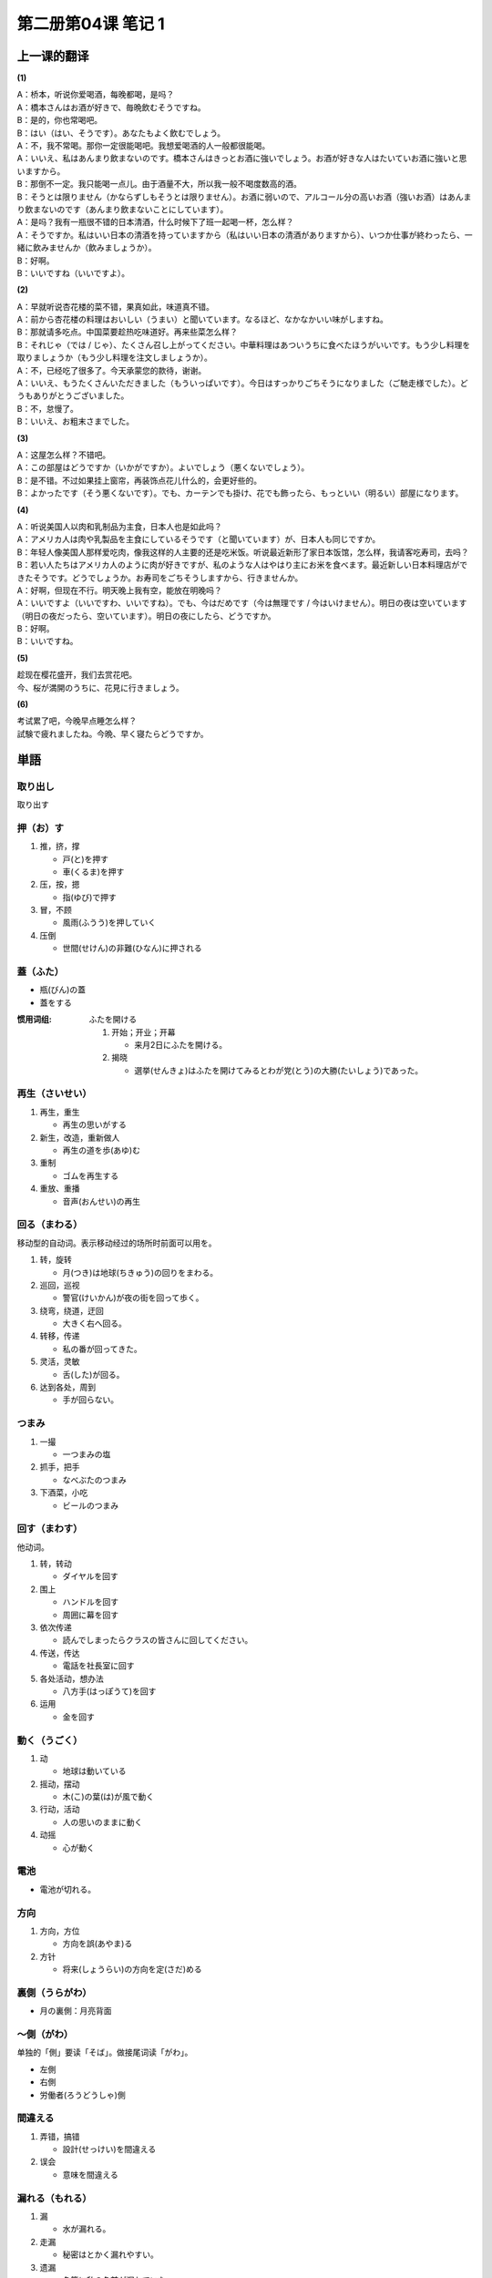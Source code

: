 ﻿第二册第04课 笔记 1
===================

上一课的翻译
------------

**(1)**

| A：桥本，听说你爱喝酒，每晚都喝，是吗？
| A：橋本さんはお酒が好きで、毎晩飲むそうですね。

| B：是的，你也常喝吧。
| B：はい（はい、そうです）。あなたもよく飲むでしょう。

| A：不，我不常喝。那你一定很能喝吧。我想爱喝酒的人一般都很能喝。
| A：いいえ、私はあんまり飲まないのです。橋本さんはきっとお酒に強いでしょう。お酒が好きな人はたいていお酒に強いと思いますから。

| B：那倒不一定。我只能喝一点儿。由于酒量不大，所以我一般不喝度数高的酒。
| B：そうとは限りません（かならずしもそうとは限りません）。お酒に弱いので、アルコール分の高いお酒（強いお酒）はあんまり飲まないのです（あんまり飲まないことにしています）。

| A：是吗？我有一瓶很不错的日本清酒，什么时候下了班一起喝一杯，怎么样？
| A：そうですか。私はいい日本の清酒を持っていますから（私はいい日本の清酒がありますから）、いつか仕事が終わったら、一緒に飲みませんか（飲みましょうか）。

| B：好啊。
| B：いいですね（いいですよ）。

**(2)**

| A：早就听说杏花楼的菜不错，果真如此，味道真不错。
| A：前から杏花楼の料理はおいしい（うまい）と聞いています。なるほど、なかなかいい味がしますね。

| B：那就请多吃点。中国菜要趁热吃味道好。再来些菜怎么样？
| B：それじゃ（では / じゃ）、たくさん召し上がってください。中華料理はあついうちに食べたほうがいいです。もう少し料理を取りましょうか（もう少し料理を注文しましょうか）。

| A：不，已经吃了很多了。今天承蒙您的款待，谢谢。
| A：いいえ、もうたくさんいただきました（もういっぱいです）。今日はすっかりごちそうになりました（ご馳走様でした）。どうもありがとうございました。

| B：不，怠慢了。
| B：いいえ、お粗末さまでした。
 
**(3)**

| A：这屋怎么样？不错吧。
| A：この部屋はどうですか（いかがですか）。よいでしょう（悪くないでしょう）。

| B：是不错。不过如果挂上窗帘，再装饰点花儿什么的，会更好些的。
| B：よかったです（そう悪くないです）。でも、カーテンでも掛け、花でも飾ったら、もっといい（明るい）部屋になります。

**(4)**

| A：听说美国人以肉和乳制品为主食，日本人也是如此吗？
| A：アメリカ人は肉や乳製品を主食にしているそうです（と聞いています）が、日本人も同じですか。

| B：年轻人像美国人那样爱吃肉，像我这样的人主要的还是吃米饭。听说最近新形了家日本饭馆，怎么样，我请客吃寿司，去吗？
| B：若い人たちはアメリカ人のように肉が好きですが、私のような人はやはり主にお米を食べます。最近新しい日本料理店ができたそうです。どうでしょうか。お寿司をごちそうしますから、行きませんか。

| A：好啊，但现在不行。明天晚上我有空，能放在明晚吗？
| A：いいですよ（いいですわ、いいですね）。でも、今はだめです（今は無理です / 今はいけません）。明日の夜は空いています（明日の夜だったら、空いています）。明日の夜にしたら、どうですか。

| B：好啊。
| B：いいですね。

**(5)**

| 趁现在樱花盛开，我们去赏花吧。
| 今、桜が満開のうちに、花見に行きましょう。

**(6)**

| 考试累了吧，今晚早点睡怎么样？
| 試験で疲れましたね。今晩、早く寝たらどうですか。

単語
----

取り出し
~~~~~~~~

取り出す

押（お）す
~~~~~~~~~~

1. 推，挤，撑
   
   * 戸(と)を押す
   * 車(くるま)を押す　

2. 压，按，摁

   * 指(ゆび)で押す

3. 冒，不顾

   * 風雨(ふうう)を押していく

4. 压倒

   * 世間(せけん)の非難(ひなん)に押される

蓋（ふた）
~~~~~~~~~~

* 瓶(びん)の蓋
* 蓋をする



:惯用词组: 

    ふたを開ける

    1. 开始；开业；开幕
       
       * 来月2日にふたを開ける。
       
    2. 揭晓

       * 選挙(せんきょ)はふたを開けてみるとわが党(とう)の大勝(たいしょう)であった。


再生（さいせい）
~~~~~~~~~~~~~~~~

1. 再生，重生

   * 再生の思いがする
   
2. 新生，改造，重新做人

   * 再生の道を歩(あゆ)む
   
3. 重制
   
   * ゴムを再生する　　　

4. 重放、重播

   * 音声(おんせい)の再生　

回る（まわる）
~~~~~~~~~~~~~~

移动型的自动词。表示移动经过的场所时前面可以用を。

1. 转，旋转

   * 月(つき)は地球(ちきゅう)の回りをまわる。
   
2. 巡回，巡视

   * 警官(けいかん)が夜の街を回って歩く。
   
3. 绕弯，绕道，迂回

   * 大きく右へ回る。
   
4. 转移，传递

   * 私の番が回ってきた。

5. 灵活，灵敏

   * 舌(した)が回る。

6. 达到各处，周到

   * 手が回らない。
   
つまみ
~~~~~~

1. 一撮

   * 一つまみの塩

2. 抓手，把手

   * なべぶたのつまみ

3. 下酒菜，小吃

   * ビールのつまみ

回す（まわす）
~~~~~~~~~~~~~~

他动词。

1. 转，转动

   * ダイヤルを回す
   
2. 围上

   * ハンドルを回す
   * 周囲に幕を回す
   
3. 依次传递

   * 読んでしまったらクラスの皆さんに回してください。

4. 传送，传达

   * 電話を社長室に回す

5. 各处活动，想办法
  
   * 八方手(はっぽうて)を回す

6. 运用

   * 金を回す

動く（うごく）
~~~~~~~~~~~~~~

1. 动

   * 地球は動いている

2. 摇动，摆动

   * 木(こ)の葉(は)が風で動く

3. 行动，活动

   * 人の思いのままに動く　

4. 动摇

   * 心が動く

電池
~~~~

* 電池が切れる。

方向
~~~~

1. 方向，方位

   * 方向を誤(あやま)る
   
2. 方针

   * 将来(しょうらい)の方向を定(さだ)める


裏側（うらがわ）
~~~~~~~~~~~~~~~~

* 月の裏側：月亮背面

～側（がわ）
~~~~~~~~~~~~
单独的「側」要读「そば」。做接尾词读「がわ」。

* 左側
* 右側
* 労働者(ろうどうしゃ)側

間違える
~~~~~~~~

1. 弄错，搞错

   * 設計(せっけい)を間違える
   
2. 误会

   * 意味を間違える
   
漏れる（もれる）
~~~~~~~~~~~~~~~~

1. 漏

   * 水が漏れる。　

2. 走漏

   * 秘密はとかく漏れやすい。

3. 遗漏

   * 名簿に私の名前が漏れていた。

4. 被除外，被淘汰：

   * 抽選(ちゅうせん)で漏れた。

5. 流露

   * 思わずうらみの言葉が漏れる。
   
故障（こしょう）
~~~~~~~~~~~~~~~~

1. 故障，事故

   * 機械が故障した
   
2. 异议

   * 故障を唱(とな)える

絶対
~~~~
 
既可以是名词也可以是副词。作副时经常接に

1. 绝对，无与伦比

   * 絶対の地位(ちい)
   
2. 一定，坚决

   * 絶対に実行(じっこう)する
   
折る
~~~~

1. 折断

   * 花を折る
   
2. 弯曲

   * 膝(ひざ)を折る
   
うっかり
~~~~~~~~

1. 不注意，不留神

   * うっかり約束を忘れてしまった。
   
2. 发呆，发愣

   * うっかりして転(ころ)んでしまった。
 
操作（そうさ）
~~~~~~~~~~~~~~

1. 操纵，驾驶，操作

    * コンピューターを操作する。
    
2. 筹措，安排

   * 資金(しきん)の操作が上手だ。

巻き戻し（まきもどし）
~~~~~~~~~~~~~~~~~~~~~~

动词为：巻き戻す

停止（ていし）
~~~~~~~~~~~~~~

1. 停止

   * 停止を命(めい)ずる
   
2. 停住，停下

   * エンジンを停止する
   
3. 中途停顿，暂停

   * 会社の業務(ぎょうむ)を停止する。
   
どのよう
~~~~~~~~

如何，怎样的。

* どのようにしようか。
* どのような人


開く（あく）
~~~~~~~~~~~~

1. 打开

   * 窓があいているから、留守ではないでしょう。
   
2. 开门，开始营业

   * 銀行は3時まで開いている。
   
自動的
~~~~~~

* 自動的に失格(しっかく)する

下（した）
~~~~~~~~~~

1. 下面，底下

   * 下の部屋
   
2. 身份低下

   * 下の者
   
3. 年纪小

   * 一番下の兄
   
引っ張る（ひっぱる）
~~~~~~~~~~~~~~~~~~~~

1. 拉，拽

   * ドアを手前(てまえ)に引っ張る
   
2. 强行拉走

   * 警察(けいさつ)に引っ張っていく
   
3. 拉拢，劝诱

   * 仲間(なかま)に引っ張る
   
4. 延长时间或期限

   * 支払(しはら)いを引っ張る
   
反対（はんたい）
~~~~~~~~~~~~~~~~

1. 相反，颠倒

   * 子供が靴を左右(さゆう)反対にはく
   * 反対方向
   
2. 反对

   * 反対を唱える
   
こっち
~~~~~~
「こちら」的口语形式

* そっち
* あっち
* どっち

横（よこ）
~~~~~~~~~~

1. 横

   * 首を横に振(ふ)る
   
2. 侧面

   * 箱の横
   
3. 旁边，附近

   * テレビの横にある
   
4. 局外

   * 横からの口出(くちだ)しするな。
   
切れる（きれる）
~~~~~~~~~~~~~~~~

1. 划破，切伤

   * 指が切れる
   
2. 中断，间断

   * 息(いき)が切れる
   
3. 断绝关系

   * 縁(えん)が切れる
   
4. 用尽，卖完

   * 油(あぶら)が切れる
   * 電池が切れる
   
5. 到期

   * 期限(きげん)が切れる
   
失敗
~~~~

～に失敗する 

[反] 成功(せいこう)

～用
~~~~

* 紳士用(しんしよう)
* 勝敗(しょうはい)
* 婦人用(ふじんよう)
* 正月用(しょうがつよう)

ほら
~~~~

不宜对长辈使用

貸す（かす）
~~~~~~~~~~~~

* 貸す：对主语来说借出去
* 借りる：对主语来说是借进来的


1. 借出

   * 金を貸す
   
2. 提供帮助

   * 力を貸す
   
学ぶ（まなぶ）
~~~~~~~~~~~~~~

1. 学习，接受教育

   * 自動車の運転を学ぶ
   
2. 做学问

   * よく遊び、よく学べ
   
3. 体会，体验

   * 人生を学ぶ
   
「習う」、「学ぶ」、「学習する」、「勉強する」的辨析
""""""""""""""""""""""""""""""""""""""""""""""""""""

* 「習う」口语使用，注重跟谁学习。

   - 先生に日本語を習う。
   
* 「学ぶ」用于抽象动作，侧重于“学”。

   - 技術/科学を学ぶ。
   
* 「学習する」文章语，多用于抽象动作。

* 「勉強する」侧重于通过自己刻苦钻研的学习。

   - 日本語を勉強する。（可表示努力，用功）

～ような気がする
~~~~~~~~~~~~~~~~

* 難しいような気がします。

かえって
~~~~~~~~

汉字可以写作：却って、返って。

* 却って / 反って手間(てま)がかかる。

自販機
~~~~~~

* 自動販売機

硬貨
~~~~

表示硬币，「コイン」用的比较多。

または
~~~~~~

* あるいは
* それとも

「または」、「あるいは」、「それとも」辨析
""""""""""""""""""""""""""""""""""""""""""

* 「または」、「あるいは」前后分句既可以是疑问句，也可以是非疑问句。
* 「それとも」前后分句必须为疑问句。

替わる
~~~~~~

変わる

* 課長が替わる

カード
~~~~~~

* クレジットカード
* ポイントカード
* キャッシュカード

物品
~~~~

* 品物（しなもの）

サービス
~~~~~~~~

1. 廉价出售

   * モーニングサービス
   
2. 服务

   * 家庭サービス
   
3. 赠品，免费

   * これはサービスです。
   
機械
~~~~

发音相同的有「機会」（机会还可以用チャンス）。

セルフ
~~~~~~

* セルフサービス

無人
~~~~

むじん / むにん

利点
~~~~

長所

～類
~~~~

* 麺類(めんるい)

売る（うる）
~~~~~~~~~~~~

1. 卖，销售

   * 商品を売る　
   
2. 扬名

   * 顔を売る　
   
3. 挑衅

   * 喧嘩(けんか)を売る
   
4. 出卖，背叛

   * 国を売る
   
代金（だいきん）
~~~~~~~~~~~~~~~~

注意发音区别：大金（たいきん）

未成年者
~~~~~~~~

* 未成年
* 成年

喫煙（きつえん）
~~~~~~~~~~~~~~~~

一支烟要用「一服（いっぷく）」

* 喫煙室
* 禁煙

防止
~~~~

* 事故防止

装置
~~~~

* 装う
* 置く
* 自動記録装置

必要
~~~~

～が必要です。

* 必要品
* 必要条件

身分
~~~~

* 身分証明書
* 学生の身分
* 高い身分
* 身分が違う

確認
~~~~

表示确认的还有：確かめる，チェック

* 出発時間を確認する。
* 人数を確認する。




















